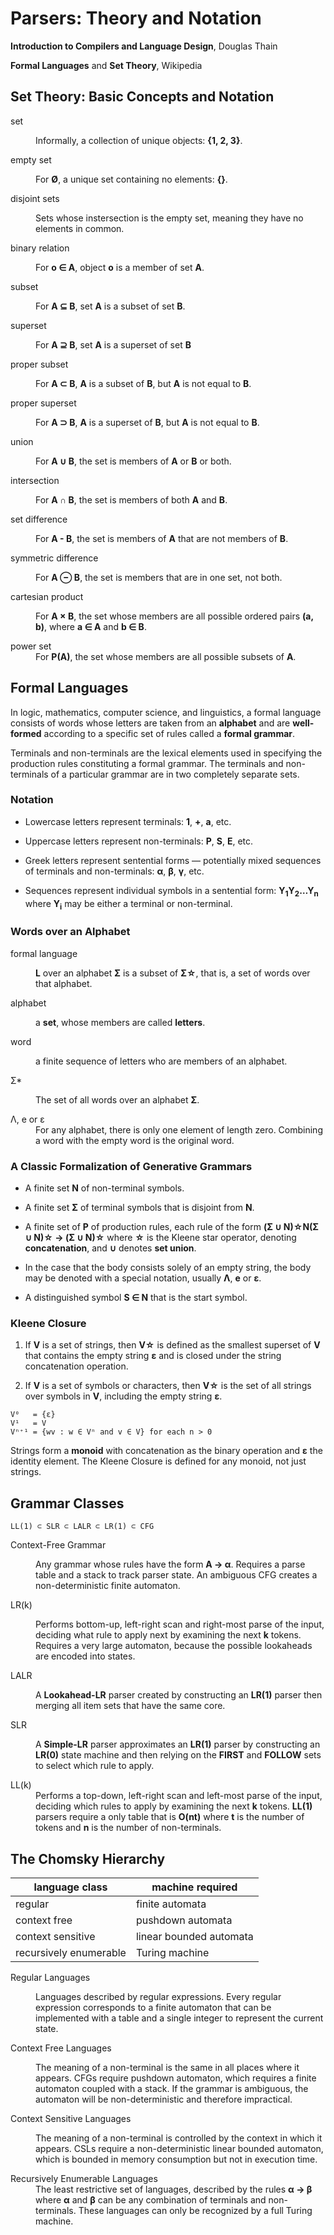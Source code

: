 * Parsers: Theory and Notation

*Introduction to Compilers and Language Design*, Douglas Thain

*Formal Languages* and *Set Theory*, Wikipedia

** Set Theory: Basic Concepts and Notation

- set :: Informally, a collection of unique objects: *{1, 2, 3}*.

- empty set :: For *Ø*, a unique set containing no elements: *{}*.

- disjoint sets :: Sets whose instersection is the empty set, meaning they have
  no elements in common.

- binary relation :: For *o ∈ A*, object *o* is a member of set *A*.
 
- subset :: For *A ⊆ B*, set *A* is a subset of set *B*.

- superset :: For *A ⊇ B*, set *A* is a superset of set *B*

- proper subset :: For *A ⊂ B*, *A* is a subset of *B*, but *A* is not equal to *B*.

- proper superset :: For *A ⊃ B*, *A* is a superset of *B*, but *A* is not equal to *B*.

- union :: For *A ∪ B*, the set is members of *A* or *B* or both.

- intersection :: For *A ∩ B*, the set is members of both *A* and *B*.

- set difference :: For *A - B*, the set is members of *A* that are not members of *B*.

- symmetric difference :: For *A ⊖ B*, the set is members that are in one set, not both.

- cartesian product :: For *A × B*, the set whose members are all possible ordered pairs *(a, b)*,
  where *a ∈ A* and *b ∈ B*.

- power set :: For *P(A)*, the set whose members are all possible subsets of *A*.

** Formal Languages

In logic, mathematics, computer science, and linguistics, a formal language consists of words
whose letters are taken from an *alphabet* and are *well-formed* according to a specific set
of rules called a *formal grammar*.

Terminals and non-terminals are the lexical elements used in specifying the production rules
constituting a formal grammar. The terminals and non-terminals of a particular grammar are in
two completely separate sets.

*** Notation

- Lowercase letters represent terminals: *1*, *+*, *a*, etc.
- Uppercase letters represent non-terminals: *P*, *S*, *E*, etc.
- Greek letters represent sentential forms — potentially mixed sequences of terminals and non-terminals:
  *α*, *β*, *γ*, etc.

- Sequences represent individual symbols in a sentential form: *Y_{1}Y_{2}...Y_{n}* where *Y_{i}* may
  be either a terminal or non-terminal.

*** Words over an Alphabet

- formal language :: *L* over an alphabet *Σ* is a subset of *Σ\star{}*, that is, a set of words
  over that alphabet.

- alphabet :: a *set*, whose members are called *letters*.

- word :: a finite sequence of letters who are members of an alphabet.

- Σ* :: The set of all words over an alphabet *Σ*.

-  Λ, e or ε :: For any alphabet, there is only one element of length zero. Combining a word with
  the empty word is the original word.

*** A Classic Formalization of Generative Grammars

- A finite set *N* of non-terminal symbols.

- A finite set *Σ* of terminal symbols that is disjoint from *N*.

- A finite set of *P* of production rules, each rule of the form
  *(Σ ∪ N)\star{}N(Σ ∪ N)\star{} → (Σ ∪ N)\star{}*
  where *\star{}* is the Kleene star operator, denoting *concatenation*,
  and *∪* denotes *set union*.

- In the case that the body consists solely of an empty string, the body may be denoted with
  a special notation, usually *Λ*, *e* or *ε*.

- A distinguished symbol *S ∈ N* that is the start symbol.

*** Kleene Closure

1. If *V* is a set of strings, then *V\star{}* is defined as the smallest superset of *V* that
   contains the empty string *ε* and is closed under the string concatenation operation.

2. If *V* is a set of symbols or characters, then *V\star{}* is the set of all strings over symbols
   in *V*, including the empty string *ε*.

#+begin_example
V⁰   = {ε}
V¹   = V
Vⁿ⁺¹ = {wv : w ∈ Vⁿ and v ∈ V} for each n > 0
#+end_example

Strings form a *monoid* with concatenation as the binary operation and *ε* the identity element.
The Kleene Closure is defined for any monoid, not just strings.

** Grammar Classes

#+begin_example
LL(1) ⊂ SLR ⊂ LALR ⊂ LR(1) ⊂ CFG
#+end_example

- Context-Free Grammar :: Any grammar whose rules have the form *A -> α*. Requires a parse
  table and a stack to track parser state. An ambiguous CFG creates a non-deterministic finite
  automaton.

- LR(k) :: Performs bottom-up, left-right scan and right-most parse of the input, deciding what rule
  to apply next by examining the next *k* tokens. Requires a very large automaton, because the possible
  lookaheads are encoded into states.

- LALR :: A *Lookahead-LR* parser created by constructing an *LR(1)* parser then merging all item sets
  that have the same core.

- SLR :: A *Simple-LR* parser approximates an *LR(1)* parser by constructing an *LR(0)* state machine
  and then relying on the *FIRST* and *FOLLOW* sets to select which rule to apply.

- LL(k) :: Performs a top-down, left-right scan and left-most parse of the input, deciding which rules
  to apply by examining the next *k* tokens. *LL(1)* parsers require a only table that is *O(nt)* where
  *t* is the number of tokens and *n* is the number of non-terminals.

** The Chomsky Hierarchy

| language class         | machine required        |
|------------------------+-------------------------|
| regular                | finite automata         |
| context free           | pushdown automata       |
| context sensitive      | linear bounded automata |
| recursively enumerable | Turing machine          |

- Regular Languages :: Languages described by regular expressions. Every regular expression corresponds
  to a finite automaton that can be implemented with a table and a single integer to represent the
  current state.

- Context Free Languages :: The meaning of a non-terminal is the same in all places where it appears.
  CFGs require pushdown automaton, which requires a finite automaton coupled with a stack. If the
  grammar is ambiguous, the automaton will be non-deterministic and therefore impractical.

- Context Sensitive Languages :: The meaning of a non-terminal is controlled by the context in which it
  appears. CSLs require a non-deterministic linear bounded automaton, which is bounded in memory
  consumption but not in execution time.

- Recursively Enumerable Languages :: The least restrictive set of languages, described by the rules
  *α → β* where *α* and *β* can be any combination of terminals and non-terminals. These languages
  can only be recognized by a full Turing machine.
